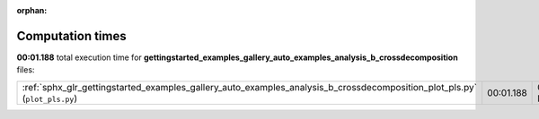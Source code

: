 
:orphan:

.. _sphx_glr_gettingstarted_examples_gallery_auto_examples_analysis_b_crossdecomposition_sg_execution_times:


Computation times
=================
**00:01.188** total execution time for **gettingstarted_examples_gallery_auto_examples_analysis_b_crossdecomposition** files:

+---------------------------------------------------------------------------------------------------------------------------+-----------+--------+
| :ref:`sphx_glr_gettingstarted_examples_gallery_auto_examples_analysis_b_crossdecomposition_plot_pls.py` (``plot_pls.py``) | 00:01.188 | 0.0 MB |
+---------------------------------------------------------------------------------------------------------------------------+-----------+--------+
